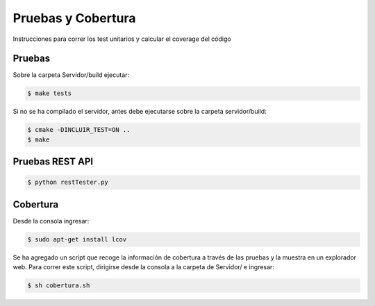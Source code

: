 Pruebas y Cobertura
=====================

Instrucciones para correr los test unitarios y calcular el coverage del código

Pruebas
------------

Sobre la carpeta Servidor/build ejecutar:

.. code-block:: bash

   $ make tests 


Si no se ha compilado el servidor, antes debe ejecutarse sobre la carpeta servidor/build:

.. code-block:: bash

   $ cmake -DINCLUIR_TEST=ON ..
   $ make 


Pruebas REST API
-----------------


.. code-block:: bash

   $ python restTester.py


Cobertura
----------


Desde la consola ingresar:

.. code-block:: bash

   $ sudo apt-get install lcov

Se ha agregado un script que recoge la información de cobertura a través de las pruebas y la muestra en un explorador web. Para correr este script, dirigirse desde la consola a la carpeta de Servidor/ e ingresar:

.. code-block:: bash

   $ sh cobertura.sh
